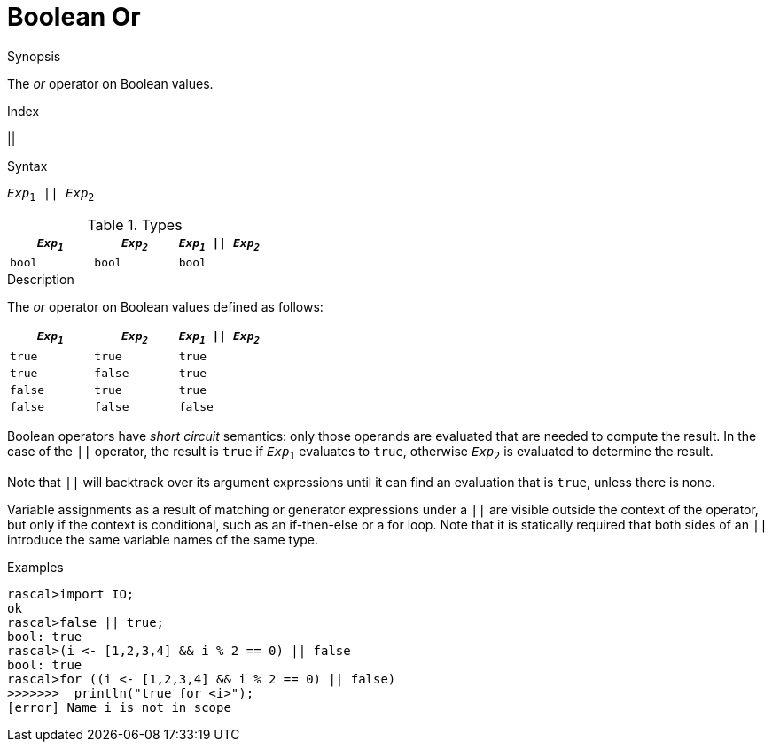 
[[Boolean-Or]]
# Boolean Or
:concept: Expressions/Values/Boolean/Or

.Synopsis
The _or_ operator on Boolean values.

.Index
||

.Syntax
`_Exp_~1~ || _Exp_~2~`

.Types

//

|====
| `_Exp~1~_` | `_Exp~2~_`  | `_Exp~1~_ \|\| _Exp~2~_` 

| `bool`    | `bool`     | `bool`               
|====

.Function

.Description
The _or_ operator on Boolean values defined as follows:

|====
| `_Exp~1~_` | `_Exp~2~_`  | `_Exp~1~_ \|\| _Exp~2~_` 

| `true`    | `true`     | `true`               
| `true`    | `false`    | `true`               
| `false`   | `true`     | `true`               
| `false`   | `false`    | `false`              
|====

Boolean operators have _short circuit_ semantics:  only those operands are evaluated that are needed to compute the result. In the case of the `||` operator, the result is `true` if `_Exp_~1~` evaluates to `true`, otherwise `_Exp_~2~` is evaluated to determine the result.

Note that `||` will backtrack over its argument expressions until it can find an evaluation that is `true`, unless there is none.

Variable assignments as a result of matching or generator expressions under a `||` are visible outside the context of the operator, but only if the context is conditional, such as an if-then-else or a for loop. Note that it is statically required that both sides of an `||` introduce the same variable names of the same type.

.Examples
[source,rascal-shell]
----
rascal>import IO;
ok
rascal>false || true;
bool: true
rascal>(i <- [1,2,3,4] && i % 2 == 0) || false
bool: true
rascal>for ((i <- [1,2,3,4] && i % 2 == 0) || false) 
>>>>>>>  println("true for <i>");
[error] Name i is not in scope
----

.Benefits

.Pitfalls


:leveloffset: +1

:leveloffset: -1